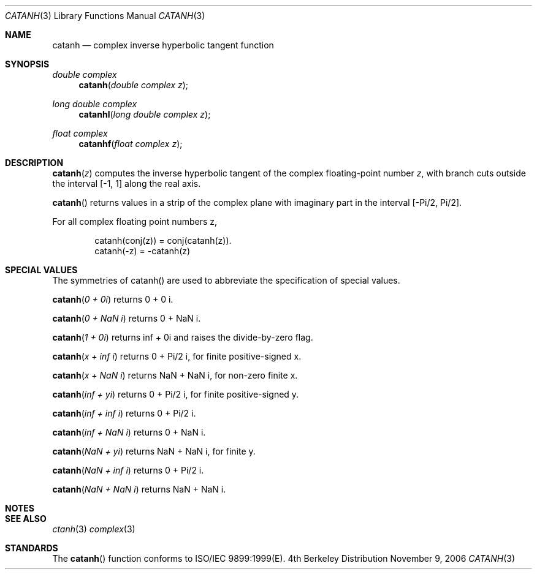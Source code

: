 .\" Copyright (c) 2006 Apple Computer
.\"
.Dd November 9, 2006
.Dt CATANH 3
.Os BSD 4
.Sh NAME
.Nm catanh
.Nd complex inverse hyperbolic tangent function
.Sh SYNOPSIS
.Ft double complex
.Fn catanh "double complex z"
.Ft long double complex
.Fn catanhl "long double complex z"
.Ft float complex
.Fn catanhf "float complex z"
.Sh DESCRIPTION
.Fn catanh "z"
computes the inverse hyperbolic tangent of the complex floating-point number
.Fa z ,
with branch cuts outside the interval
.Bq -1, 1
along the real axis.
.Pp
.Fn catanh
returns values in a strip of the complex plane with imaginary part in the interval
.Bq -Pi/2 , Pi/2 .
.Pp
For all complex floating point numbers z,
.Bd -literal -offset indent
catanh(conj(z)) = conj(catanh(z)).
catanh(-z) = -catanh(z)
.Ed
.Sh SPECIAL VALUES
The symmetries of catanh() are used to abbreviate the specification of special values.
.Pp
.Fn catanh "0 + 0i"
returns 0 + 0 i.
.Pp
.Fn catanh "0 + NaN i"
returns 0 + NaN i.
.Pp
.Fn catanh "1 + 0i"
returns inf + 0i and raises the divide-by-zero flag.
.Pp
.Fn catanh "x + inf i"
returns 0 + Pi/2 i, for finite positive-signed x.
.Pp
.Fn catanh "x + NaN i"
returns NaN + NaN i, for non-zero finite x.
.Pp
.Fn catanh "inf + yi"
returns 0 + Pi/2 i, for finite positive-signed y.
.Pp
.Fn catanh "inf + inf i"
returns 0 + Pi/2 i.
.Pp
.Fn catanh "inf + NaN i"
returns 0 + NaN i.
.Pp
.Fn catanh "NaN + yi"
returns NaN + NaN i, for finite y.
.Pp
.Fn catanh "NaN + inf i"
returns 0 + Pi/2 i.
.Pp
.Fn catanh "NaN + NaN i"
returns NaN + NaN i.
.Sh NOTES
.Sh SEE ALSO
.Xr ctanh 3
.Xr complex 3
.Sh STANDARDS
The
.Fn catanh
function conforms to ISO/IEC 9899:1999(E).